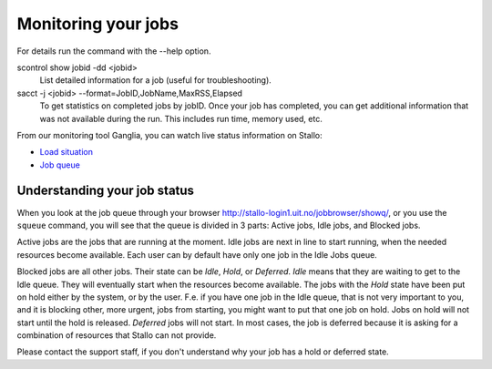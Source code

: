 

Monitoring your jobs
====================

For details run the command with the `-`-help option.

scontrol show jobid -dd <jobid>
    List detailed information for a job (useful for troubleshooting).
sacct -j <jobid> --format=JobID,JobName,MaxRSS,Elapsed
    To get statistics on completed jobs by jobID. Once your job has completed, you can get additional information that was not available during the run. This includes run time, memory used, etc.

From our monitoring tool Ganglia, you can watch live status information
on Stallo:

*  `Load situation <http://stallo-adm.uit.no/ganglia/>`_
*  `Job queue <http://stallo-login1.uit.no/jobbrowser/showq>`_


.. _job_status:

Understanding your job status
-----------------------------

When you look at the job queue through your browser
`<http://stallo-login1.uit.no/jobbrowser/showq/>`_, or you use the ``squeue``
command, you will see that the queue is divided in 3 parts: Active jobs, Idle
jobs, and Blocked jobs.

Active jobs are the jobs that are running at the moment. Idle jobs are next in
line to start running, when the needed resources become available. Each user
can by default have only one job in the Idle Jobs queue.

Blocked jobs are all other jobs. Their state can be *Idle*, *Hold*, or
*Deferred*. *Idle* means that they are waiting to get to the Idle queue. They
will eventually start when the resources become available. The jobs with the
*Hold* state have been put on hold either by the system, or by the user. F.e.
if you have one job in the Idle queue, that is not very important to you, and
it is blocking other, more urgent, jobs from starting, you might want to put
that one job on hold. Jobs on hold will not start until the hold is released.
*Deferred* jobs will not start. In most cases, the job is deferred because it
is asking for a combination of resources that Stallo can not provide.

Please contact the support staff, if you don't understand why your job has a
hold or deferred state.
